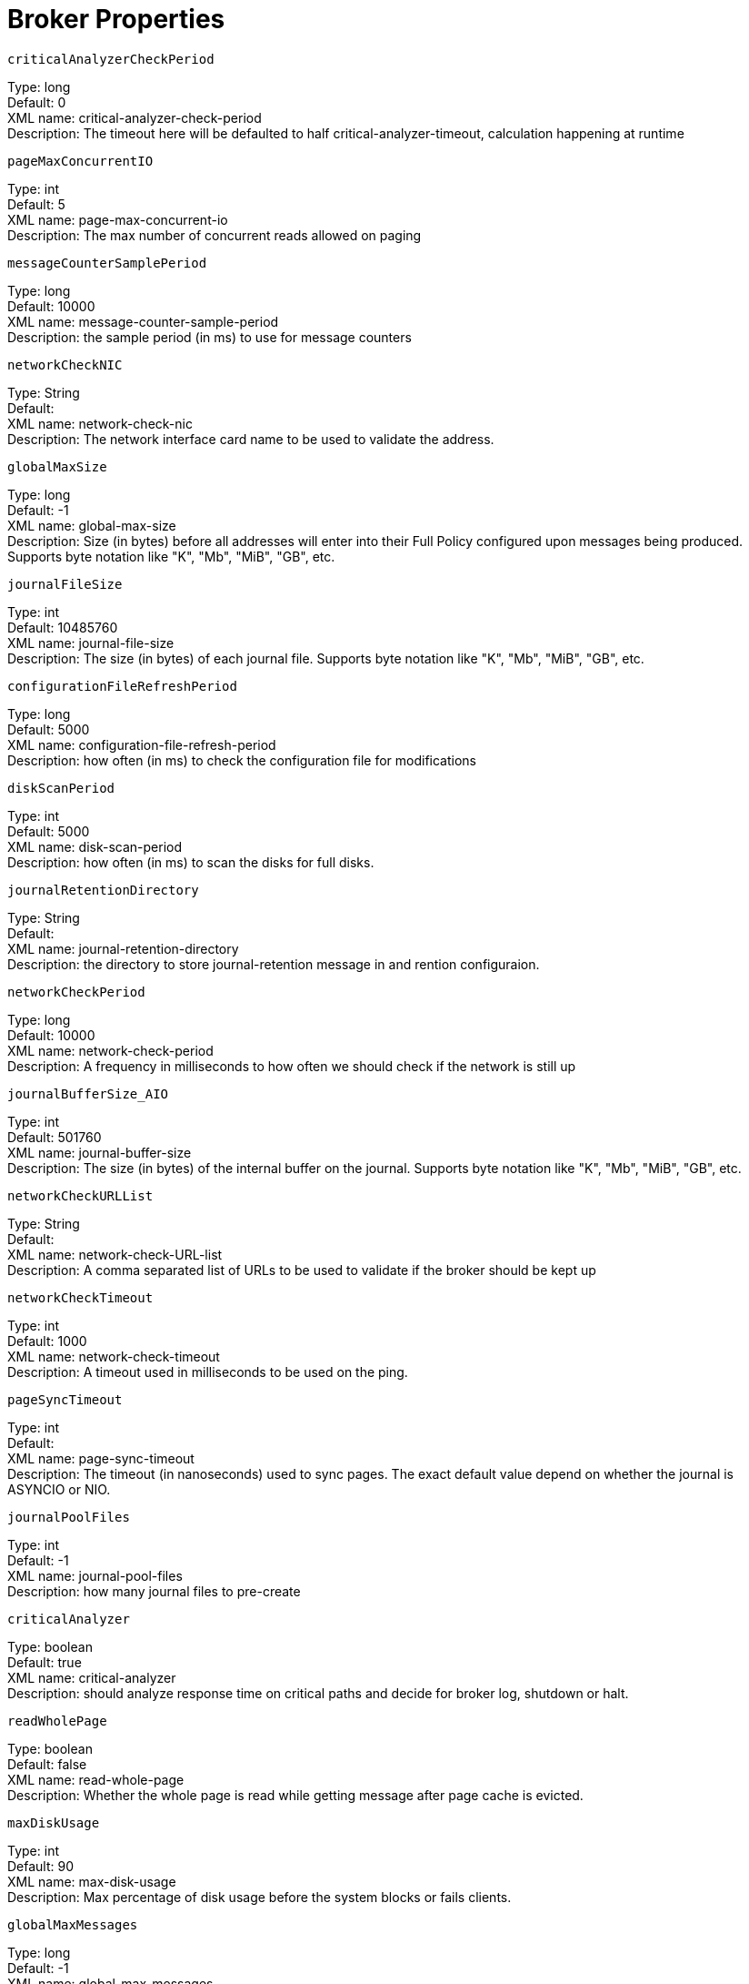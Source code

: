 = Broker Properties

`criticalAnalyzerCheckPeriod` +

Type: long +
Default: 0 +
XML name: critical-analyzer-check-period +
Description: The timeout here will be defaulted to half critical-analyzer-timeout, calculation happening at runtime

`pageMaxConcurrentIO` +

Type: int +
Default: 5 +
XML name: page-max-concurrent-io +
Description: The max number of concurrent reads allowed on paging

`messageCounterSamplePeriod` +

Type: long +
Default: 10000 +
XML name: message-counter-sample-period +
Description: the sample period (in ms) to use for message counters

`networkCheckNIC` +

Type: String +
Default:  +
XML name: network-check-nic +
Description: The network interface card name to be used to validate the address.

`globalMaxSize` +

Type: long +
Default: -1 +
XML name: global-max-size +
Description: Size (in bytes) before all addresses will enter into their Full Policy configured upon messages being produced. Supports byte notation like "K", "Mb", "MiB", "GB", etc.

`journalFileSize` +

Type: int +
Default: 10485760 +
XML name: journal-file-size +
Description: The size (in bytes) of each journal file. Supports byte notation like "K", "Mb", "MiB", "GB", etc.

`configurationFileRefreshPeriod` +

Type: long +
Default: 5000 +
XML name: configuration-file-refresh-period +
Description: how often (in ms) to check the configuration file for modifications

`diskScanPeriod` +

Type: int +
Default: 5000 +
XML name: disk-scan-period +
Description: how often (in ms) to scan the disks for full disks.

`journalRetentionDirectory` +

Type: String +
Default:  +
XML name: journal-retention-directory +
Description: the directory to store journal-retention message in and rention configuraion.

`networkCheckPeriod` +

Type: long +
Default: 10000 +
XML name: network-check-period +
Description: A frequency in milliseconds to how often we should check if the network is still up

`journalBufferSize_AIO` +

Type: int +
Default: 501760 +
XML name: journal-buffer-size +
Description: The size (in bytes) of the internal buffer on the journal. Supports byte notation like "K", "Mb", "MiB", "GB", etc.

`networkCheckURLList` +

Type: String +
Default:  +
XML name: network-check-URL-list +
Description: A comma separated list of URLs to be used to validate if the broker should be kept up

`networkCheckTimeout` +

Type: int +
Default: 1000 +
XML name: network-check-timeout +
Description: A timeout used in milliseconds to be used on the ping.

`pageSyncTimeout` +

Type: int +
Default:  +
XML name: page-sync-timeout +
Description: The timeout (in nanoseconds) used to sync pages. The exact default value depend on whether the journal is ASYNCIO or NIO.

`journalPoolFiles` +

Type: int +
Default: -1 +
XML name: journal-pool-files +
Description: how many journal files to pre-create

`criticalAnalyzer` +

Type: boolean +
Default: true +
XML name: critical-analyzer +
Description: should analyze response time on critical paths and decide for broker log, shutdown or halt.

`readWholePage` +

Type: boolean +
Default: false +
XML name: read-whole-page +
Description: Whether the whole page is read while getting message after page cache is evicted.

`maxDiskUsage` +

Type: int +
Default: 90 +
XML name: max-disk-usage +
Description: Max percentage of disk usage before the system blocks or fails clients.

`globalMaxMessages` +

Type: long +
Default: -1 +
XML name: global-max-messages +
Description: Number of messages before all addresses will enter into their Full Policy configured. It works in conjunction with global-max-size, being watever value hits its maximum first.

`internalNamingPrefix` +

Type: String +
Default:  +
XML name: internal-naming-prefix +
Description: Artemis uses internal queues and addresses for implementing certain behaviours. These queues and addresses will be prefixed by default with "$.activemq.internal" to avoid naming clashes with user namespacing. This can be overridden by setting this value to a valid Artemis address.

`journalFileOpenTimeout` +

Type: int +
Default: 5 +
XML name: journal-file-open-timeout +
Description: the length of time in seconds to wait when opening a new Journal file before timing out and failing

`journalCompactPercentage` +

Type: int +
Default: 30 +
XML name: journal-compact-percentage +
Description: The percentage of live data on which we consider compacting the journal

`createBindingsDir` +

Type: boolean +
Default: true +
XML name: create-bindings-dir +
Description: true means that the server will create the bindings directory on start up

`suppressSessionNotifications` +

Type: boolean +
Default: false +
XML name: suppress-session-notifications +
Description: Whether or not to suppress SESSION_CREATED and SESSION_CLOSED notifications. Set to true to reduce notification overhead. However, these are required to enforce unique client ID utilization in a cluster for MQTT clients.

`journalBufferTimeout_AIO` +

Type: int +
Default:  +
XML name: journal-buffer-timeout +
Description: The timeout (in nanoseconds) used to flush internal buffers on the journal. The exact default value depend on whether the journal is ASYNCIO or NIO.

`journalType` +

Type: JournalType +
Default: ASYNCIO +
XML name: journal-type +
Description: the type of journal to use

`name` +

Type: String +
Default:  +
XML name: name +
Description: Node name. If set, it will be used in topology notifications.

`networkCheckPingCommand` +

Type: String +
Default:  +
XML name: network-check-ping-command +
Description: The ping command used to ping IPV4 addresses.

`temporaryQueueNamespace` +

Type: String +
Default:  +
XML name: temporary-queue-namespace +
Description: the namespace to use for looking up address settings for temporary queues

`pagingDirectory` +

Type: String +
Default: data/paging +
XML name: paging-directory +
Description: the directory to store paged messages in

`journalDirectory` +

Type: String +
Default: data/journal +
XML name: journal-directory +
Description: the directory to store the journal files in

`journalBufferSize_NIO` +

Type: int +
Default: 501760 +
XML name: journal-buffer-size +
Description: The size (in bytes) of the internal buffer on the journal. Supports byte notation like "K", "Mb", "MiB", "GB", etc.

`journalDeviceBlockSize` +

Type: Integer +
Default:  +
XML name: journal-device-block-size +
Description: The size in bytes used by the device. This is usually translated as fstat/st_blksize And this is a way to bypass the value returned as st_blksize.

`nodeManagerLockDirectory` +

Type: String +
Default:  +
XML name: node-manager-lock-directory +
Description: the directory to store the node manager lock file

`messageCounterMaxDayHistory` +

Type: int +
Default: 10 +
XML name: message-counter-max-day-history +
Description: how many days to keep message counter history

`largeMessagesDirectory` +

Type: String +
Default: data/largemessages +
XML name: large-messages-directory +
Description: the directory to store large messages

`networkCheckPing6Command` +

Type: String +
Default:  +
XML name: network-check-ping6-command +
Description: The ping command used to ping IPV6 addresses.

`memoryWarningThreshold` +

Type: int +
Default: 25 +
XML name: memory-warning-threshold +
Description: Percentage of available memory which will trigger a warning log

`mqttSessionScanInterval` +

Type: long +
Default: 5000 +
XML name: mqtt-session-scan-interval +
Description: how often (in ms) to scan for expired MQTT sessions

`journalMaxAtticFiles` +

Type: int +
Default:  +
XML name: journal-max-attic-files +
Description: 

`journalSyncTransactional` +

Type: boolean +
Default: true +
XML name: journal-sync-transactional +
Description: if true wait for transaction data to be synchronized to the journal before returning response to client

`logJournalWriteRate` +

Type: boolean +
Default: false +
XML name: log-journal-write-rate +
Description: Whether to log messages about the journal write rate

`journalMaxIO_AIO` +

Type: int +
Default:  +
XML name: journal-max-io +
Description: the maximum number of write requests that can be in the AIO queue at any one time. Default is 500 for AIO and 1 for NIO.

`messageExpiryScanPeriod` +

Type: long +
Default: 30000 +
XML name: message-expiry-scan-period +
Description: how often (in ms) to scan for expired messages

`criticalAnalyzerTimeout` +

Type: long +
Default: 120000 +
XML name: critical-analyzer-timeout +
Description: The default timeout used on analyzing timeouts on the critical path.

`messageCounterEnabled` +

Type: boolean +
Default: false +
XML name: message-counter-enabled +
Description: true means that message counters are enabled

`journalCompactMinFiles` +

Type: int +
Default: 10 +
XML name: journal-compact-min-files +
Description: The minimal number of data files before we can start compacting

`createJournalDir` +

Type: boolean +
Default: true +
XML name: create-journal-dir +
Description: true means that the journal directory will be created

`addressQueueScanPeriod` +

Type: long +
Default: 30000 +
XML name: address-queue-scan-period +
Description: how often (in ms) to scan for addresses and queues that need to be deleted

`memoryMeasureInterval` +

Type: long +
Default: -1 +
XML name: memory-measure-interval +
Description: frequency to sample JVM memory in ms (or -1 to disable memory sampling)

`journalSyncNonTransactional` +

Type: boolean +
Default: true +
XML name: journal-sync-non-transactional +
Description: if true wait for non transaction data to be synced to the journal before returning response to client.

`connectionTtlCheckInterval` +

Type: long +
Default: 2000 +
XML name: connection-ttl-check-interval +
Description: how often (in ms) to check connections for ttl violation

`rejectEmptyValidatedUser` +

Type: boolean +
Default: false +
XML name: reject-empty-validated-user +
Description: true means that the server will not allow any message that doesn't have a validated user, in JMS this is JMSXUserID

`journalMaxIO_NIO` +

Type: int +
Default:  +
XML name: journal-max-io +
Description: the maximum number of write requests that can be in the AIO queue at any one time. Default is 500 for AIO and 1 for NIO.Currently Broker properties only supports using an integer and measures in bytes

`transactionTimeoutScanPeriod` +

Type: long +
Default: 1000 +
XML name: transaction-timeout-scan-period +
Description: how often (in ms) to scan for timeout transactions

`systemPropertyPrefix` +

Type: String +
Default:  +
XML name: system-property-prefix +
Description: This defines the prefix which we will use to parse System properties for the configuration. Default=

`transactionTimeout` +

Type: long +
Default: 300000 +
XML name: transaction-timeout +
Description: how long (in ms) before a transaction can be removed from the resource manager after create time

`journalLockAcquisitionTimeout` +

Type: long +
Default: -1 +
XML name: journal-lock-acquisition-timeout +
Description: how long (in ms) to wait to acquire a file lock on the journal

`journalBufferTimeout_NIO` +

Type: int +
Default:  +
XML name: journal-buffer-timeout +
Description: The timeout (in nanoseconds) used to flush internal buffers on the journal. The exact default value depend on whether the journal is ASYNCIO or NIO.

`journalMinFiles` +

Type: int +
Default: 2 +
XML name: journal-min-files +
Description: how many journal files to pre-create

## bridgeConfigurations
`bridgeConfigurations.<__name__>.retryIntervalMultiplier` +

Type: double +
Default: 1 +
XML name: retry-interval-multiplier +
Description: multiplier to apply to successive retry intervals

`bridgeConfigurations.<__name__>.maxRetryInterval` +

Type: long +
Default: 2000 +
XML name: max-retry-interval +
Description: Limit to the retry-interval growth (due to retry-interval-multiplier)

`bridgeConfigurations.<__name__>.filterString` +

Type: String +
Default:  +
XML name: filter-string +
Description: 

`bridgeConfigurations.<__name__>.connectionTTL` +

Type: long +
Default: 60000 +
XML name: connection-ttl +
Description: how long to keep a connection alive in the absence of any data arriving from the client. This should be greater than the ping period.

`bridgeConfigurations.<__name__>.confirmationWindowSize` +

Type: int +
Default: 1048576 +
XML name: confirmation-window-size +
Description: Once the bridge has received this many bytes, it sends a confirmation. Supports byte notation like "K", "Mb", "MiB", "GB", etc.

`bridgeConfigurations.<__name__>.staticConnectors` +

Type: List +
Default:  +
XML name: static-connectors +
Description: 

`bridgeConfigurations.<__name__>.reconnectAttemptsOnSameNode` +

Type: int +
Default:  +
XML name: reconnect-attempts-on-same-node +
Description: 

`bridgeConfigurations.<__name__>.concurrency` +

Type: int +
Default: 1 +
XML name: concurrency +
Description: Number of concurrent workers, more workers can help increase throughput on high latency networks. Defaults to 1

`bridgeConfigurations.<__name__>.transformerConfiguration` +

Type: TransformerConfiguration +
Default:  +
XML name: transformer-configuration +
Description: 

`bridgeConfigurations.<__name__>.transformerConfiguration.className` +

Type: String +
Default:  +
XML name: class-name +
Description: 

`bridgeConfigurations.<__name__>.transformerConfiguration.properties` +

Type: Map +
Default:  +
XML name: property +
Description: A KEY/VALUE pair to set on the transformer, i.e. ...properties.MY_PROPERTY=MY_VALUE

`bridgeConfigurations.<__name__>.password` +

Type: String +
Default:  +
XML name: password +
Description: password, if unspecified the cluster-password is used

`bridgeConfigurations.<__name__>.queueName` +

Type: String +
Default:  +
XML name: queue-name +
Description: name of queue that this bridge consumes from

`bridgeConfigurations.<__name__>.forwardingAddress` +

Type: String +
Default:  +
XML name: forwarding-address +
Description: address to forward to. If omitted original address is used

`bridgeConfigurations.<__name__>.routingType` +

Type: ComponentConfigurationRoutingType +
Default: PASS +
XML name: routing-type +
Description: how should the routing-type on the bridged messages be set?

`bridgeConfigurations.<__name__>.name` +

Type: String +
Default:  +
XML name: name +
Description: unique name for this bridge

`bridgeConfigurations.<__name__>.ha` +

Type: boolean +
Default: false +
XML name: ha +
Description: whether this bridge supports fail-over

`bridgeConfigurations.<__name__>.initialConnectAttempts` +

Type: int +
Default: -1 +
XML name: initial-connect-attempts +
Description: maximum number of initial connection attempts, -1 means 'no limits'

`bridgeConfigurations.<__name__>.retryInterval` +

Type: long +
Default: 2000 +
XML name: retry-interval +
Description: period (in ms) between successive retries

`bridgeConfigurations.<__name__>.producerWindowSize` +

Type: int +
Default: 1048576 +
XML name: producer-window-size +
Description: Producer flow control. Supports byte notation like "K", "Mb", "MiB", "GB", etc.

`bridgeConfigurations.<__name__>.clientFailureCheckPeriod` +

Type: long +
Default: 30000 +
XML name: check-period +
Description: The period (in milliseconds) a bridge's client will check if it failed to receive a ping from the server. -1 disables this check.

`bridgeConfigurations.<__name__>.discoveryGroupName` +

Type: String +
Default:  +
XML name: discovery-group-ref +
Description: 

`bridgeConfigurations.<__name__>.user` +

Type: String +
Default:  +
XML name: user +
Description: username, if unspecified the cluster-user is used

`bridgeConfigurations.<__name__>.useDuplicateDetection` +

Type: boolean +
Default: true +
XML name: use-duplicate-detection +
Description: should duplicate detection headers be inserted in forwarded messages?

`bridgeConfigurations.<__name__>.minLargeMessageSize` +

Type: int +
Default: 102400 +
XML name: min-large-message-size +
Description: Any message larger than this size (in bytes) is considered a large message (to be sent in chunks). Supports byte notation like "K", "Mb", "MiB", "GB", etc.

## AMQPConnections
`AMQPConnections.<__name__>.reconnectAttempts` +

Type: int +
Default: -1 +
XML name: reconnect-attempts +
Description: How many attempts should be made to reconnect after failure

`AMQPConnections.<__name__>.password` +

Type: String +
Default:  +
XML name: password +
Description: Password used to connect. If not defined it will try an anonymous connection.

`AMQPConnections.<__name__>.retryInterval` +

Type: int +
Default: 5000 +
XML name: retry-interval +
Description: period (in ms) between successive retries

`AMQPConnections.<__name__>.connectionElements` +

Type: AMQPMirrorBrokerConnectionElement +
Default:  +
XML name: amqp-connection +
Description: An AMQP Broker Connection that supports 4 types, these are: 1. Mirrors - The broker uses an AMQP connection to another broker and duplicates messages and sends acknowledgements over the wire. 2. Senders - Messages received on specific queues are transferred to another endpoint. 3. Receivers - The broker pulls messages from another endpoint. 4. Peers - The broker creates both senders and receivers on another endpoint that knows how to handle them. This is currently implemented by Apache Qpid Dispatch.Currently only mirror type is supported

`AMQPConnections.<__name__>.connectionElements.<__name__>.messageAcknowledgements` +

Type: boolean +
Default:  +
XML name: message-acknowledgements +
Description: If true then message acknowledgements will be mirrored

`AMQPConnections.<__name__>.connectionElements.<__name__>.queueRemoval` +

Type: boolean +
Default:  +
XML name: queue-removal +
Description: Should mirror queue deletion events for addresses and queues.

`AMQPConnections.<__name__>.connectionElements.<__name__>.addressFilter` +

Type: String +
Default:  +
XML name: address-filter +
Description: This defines a filter that mirror will use to determine witch events will be forwarded toward target server based on source address.

`AMQPConnections.<__name__>.connectionElements.<__name__>.queueCreation` +

Type: boolean +
Default:  +
XML name: queue-creation +
Description: Should mirror queue creation events for addresses and queues.

`AMQPConnections.<__name__>.autostart` +

Type: boolean +
Default: true +
XML name: auto-start +
Description: should the broker connection be started when the server is started.

`AMQPConnections.<__name__>.user` +

Type: String +
Default:  +
XML name: user +
Description: User name used to connect. If not defined it will try an anonymous connection.

`AMQPConnections.<__name__>.uri` +

Type: String +
Default:  +
XML name: uri +
Description: uri of the amqp connection

## divertConfiguration
`divertConfiguration.transformerConfiguration` +

Type: TransformerConfiguration +
Default:  +
XML name: transformer-configuration +
Description: 

`divertConfiguration.transformerConfiguration.className` +

Type: String +
Default:  +
XML name: class-name +
Description: 

`divertConfiguration.transformerConfiguration.properties` +

Type: Map +
Default:  +
XML name: property +
Description: A KEY/VALUE pair to set on the transformer, i.e. ...properties.MY_PROPERTY=MY_VALUE

`divertConfiguration.filterString` +

Type: String +
Default:  +
XML name: filter-string +
Description: 

`divertConfiguration.routingName` +

Type: String +
Default:  +
XML name: routing-name +
Description: the routing name for the divert

`divertConfiguration.address` +

Type: String +
Default:  +
XML name: address +
Description: the address this divert will divert from

`divertConfiguration.forwardingAddress` +

Type: String +
Default:  +
XML name: forwarding-address +
Description: the forwarding address for the divert

`divertConfiguration.routingType` +

Type: ComponentConfigurationRoutingType( MULTICAST ANYCAST STRIP PASS ) +
Default:  +
XML name: routing-type +
Description: how should the routing-type on the diverted messages be set?

`divertConfiguration.exclusive` +

Type: boolean +
Default: false +
XML name: exclusive +
Description: whether this is an exclusive divert

## addressSettings
`addressSettings.<__address__>.configDeleteDiverts` +

Type: DeletionPolicy( OFF FORCE ) +
Default:  +
XML name: config-delete-addresses +
Description: 

`addressSettings.<__address__>.expiryQueuePrefix` +

Type: SimpleString +
Default:  +
XML name: expiry-queue-prefix +
Description: 

`addressSettings.<__address__>.defaultConsumerWindowSize` +

Type: int +
Default:  +
XML name: default-consumer-window-size +
Description: 

`addressSettings.<__address__>.maxReadPageBytes` +

Type: int +
Default:  +
XML name: max-read-page-bytes +
Description: 

`addressSettings.<__address__>.deadLetterQueuePrefix` +

Type: SimpleString +
Default:  +
XML name: dead-letter-queue-prefix +
Description: 

`addressSettings.<__address__>.defaultGroupRebalancePauseDispatch` +

Type: boolean +
Default:  +
XML name: default-group-rebalance-pause-dispatch +
Description: 

`addressSettings.<__address__>.autoCreateAddresses` +

Type: Boolean +
Default:  +
XML name: auto-create-addresses +
Description: 

`addressSettings.<__address__>.slowConsumerThreshold` +

Type: long +
Default:  +
XML name: slow-consumer-threshold +
Description: 

`addressSettings.<__address__>.managementMessageAttributeSizeLimit` +

Type: int +
Default:  +
XML name: management-message-attribute-size-limit +
Description: 

`addressSettings.<__address__>.autoCreateExpiryResources` +

Type: boolean +
Default:  +
XML name: auto-create-expiry-resources +
Description: 

`addressSettings.<__address__>.pageSizeBytes` +

Type: int +
Default:  +
XML name: page-size-bytes +
Description: 

`addressSettings.<__address__>.minExpiryDelay` +

Type: Long +
Default:  +
XML name: min-expiry-delay +
Description: 

`addressSettings.<__address__>.defaultConsumersBeforeDispatch` +

Type: Integer +
Default:  +
XML name: default-consumers-before-dispatch +
Description: 

`addressSettings.<__address__>.expiryQueueSuffix` +

Type: SimpleString +
Default:  +
XML name: expiry-queue-suffix +
Description: 

`addressSettings.<__address__>.configDeleteQueues` +

Type: DeletionPolicy( OFF FORCE ) +
Default:  +
XML name: config-delete-queues +
Description: 

`addressSettings.<__address__>.enableIngressTimestamp` +

Type: boolean +
Default:  +
XML name: enable-ingress-timestamp +
Description: 

`addressSettings.<__address__>.autoDeleteCreatedQueues` +

Type: Boolean +
Default:  +
XML name: auto-delete-created-queues +
Description: 

`addressSettings.<__address__>.expiryAddress` +

Type: SimpleString +
Default:  +
XML name: expiry-address +
Description: 

`addressSettings.<__address__>.managementBrowsePageSize` +

Type: int +
Default:  +
XML name: management-browse-page-size +
Description: 

`addressSettings.<__address__>.autoDeleteQueues` +

Type: Boolean +
Default:  +
XML name: auto-delete-queues +
Description: 

`addressSettings.<__address__>.retroactiveMessageCount` +

Type: long +
Default:  +
XML name: retroactive-message-count +
Description: 

`addressSettings.<__address__>.maxExpiryDelay` +

Type: Long +
Default:  +
XML name: max-expiry-delay +
Description: 

`addressSettings.<__address__>.maxDeliveryAttempts` +

Type: int +
Default:  +
XML name: max-delivery-attempts +
Description: 

`addressSettings.<__address__>.defaultGroupFirstKey` +

Type: SimpleString +
Default:  +
XML name: default-group-first-key +
Description: 

`addressSettings.<__address__>.slowConsumerCheckPeriod` +

Type: long +
Default:  +
XML name: slow-consumer-check-period +
Description: 

`addressSettings.<__address__>.defaultPurgeOnNoConsumers` +

Type: Boolean +
Default:  +
XML name: default-purge-on-no-consumers +
Description: 

`addressSettings.<__address__>.defaultLastValueKey` +

Type: SimpleString +
Default:  +
XML name: default-last-value-key +
Description: 

`addressSettings.<__address__>.autoCreateQueues` +

Type: Boolean +
Default:  +
XML name: auto-create-queues +
Description: 

`addressSettings.<__address__>.defaultExclusiveQueue` +

Type: Boolean +
Default:  +
XML name: default-exclusive-queue +
Description: 

`addressSettings.<__address__>.defaultMaxConsumers` +

Type: Integer +
Default:  +
XML name: default-max-consumers +
Description: 

`addressSettings.<__address__>.defaultQueueRoutingType` +

Type: RoutingType( MULTICAST ANYCAST ) +
Default:  +
XML name: default-queue-routing-type +
Description: 

`addressSettings.<__address__>.messageCounterHistoryDayLimit` +

Type: int +
Default:  +
XML name: message-counter-history-day-limit +
Description: 

`addressSettings.<__address__>.defaultGroupRebalance` +

Type: boolean +
Default:  +
XML name: default-group-rebalance +
Description: 

`addressSettings.<__address__>.defaultAddressRoutingType` +

Type: RoutingType( MULTICAST ANYCAST ) +
Default:  +
XML name: default-address-routing-type +
Description: 

`addressSettings.<__address__>.maxSizeBytesRejectThreshold` +

Type: long +
Default:  +
XML name: max-size-bytes-reject-threshold +
Description: 

`addressSettings.<__address__>.pageCacheMaxSize` +

Type: int +
Default:  +
XML name: page-cache-max-size +
Description: 

`addressSettings.<__address__>.autoCreateDeadLetterResources` +

Type: boolean +
Default:  +
XML name: auto-create-dead-letter-resources +
Description: 

`addressSettings.<__address__>.maxRedeliveryDelay` +

Type: long +
Default:  +
XML name: max-redelivery-delay +
Description: 

`addressSettings.<__address__>.configDeleteAddresses` +

Type: DeletionPolicy +
Default:  +
XML name: config-delete-addresses +
Description: 

`addressSettings.<__address__>.deadLetterAddress` +

Type: SimpleString +
Default:  +
XML name: dead-letter-address +
Description: 

`addressSettings.<__address__>.autoDeleteQueuesMessageCount` +

Type: long +
Default:  +
XML name: auto-delete-queues-message-count +
Description: 

`addressSettings.<__address__>.autoDeleteAddresses` +

Type: Boolean +
Default:  +
XML name: auto-delete-addresses +
Description: 

`addressSettings.<__address__>.addressFullMessagePolicy` +

Type: AddressFullMessagePolicy +
Default:  +
XML name: address-full-message-policy +
Description: 

`addressSettings.<__address__>.maxSizeBytes` +

Type: long +
Default:  +
XML name: max-size-bytes +
Description: 

`addressSettings.<__address__>.defaultDelayBeforeDispatch` +

Type: Long +
Default:  +
XML name: default-delay-before-dispatch +
Description: 

`addressSettings.<__address__>.redistributionDelay` +

Type: long +
Default:  +
XML name: redistribution-delay +
Description: 

`addressSettings.<__address__>.maxSizeMessages` +

Type: long +
Default:  +
XML name: max-size-messages +
Description: 

`addressSettings.<__address__>.redeliveryMultiplier` +

Type: double +
Default:  +
XML name: redelivery-multiplier +
Description: 

`addressSettings.<__address__>.defaultRingSize` +

Type: long +
Default:  +
XML name: default-ring-size +
Description: 

`addressSettings.<__address__>.defaultLastValueQueue` +

Type: boolean +
Default:  +
XML name: default-last-value-queue +
Description: 

`addressSettings.<__address__>.slowConsumerPolicy` +

Type: SlowConsumerPolicy( KILL NOTIFY ) +
Default:  +
XML name: slow-consumer-policy +
Description: 

`addressSettings.<__address__>.redeliveryCollisionAvoidanceFactor` +

Type: double +
Default:  +
XML name: redelivery-collision-avoidance-factor +
Description: 

`addressSettings.<__address__>.autoDeleteQueuesDelay` +

Type: long +
Default:  +
XML name: auto-delete-queues-delay +
Description: 

`addressSettings.<__address__>.autoDeleteAddressesDelay` +

Type: long +
Default:  +
XML name: auto-delete-addresses-delay +
Description: 

`addressSettings.<__address__>.expiryDelay` +

Type: Long +
Default:  +
XML name: expiry-delay +
Description: 

`addressSettings.<__address__>.enableMetrics` +

Type: boolean +
Default:  +
XML name: enable-metrics +
Description: 

`addressSettings.<__address__>.sendToDLAOnNoRoute` +

Type: boolean +
Default:  +
XML name: send-to-d-l-a-on-no-route +
Description: 

`addressSettings.<__address__>.slowConsumerThresholdMeasurementUnit` +

Type: SlowConsumerThresholdMeasurementUnit( MESSAGES_PER_SECOND MESSAGES_PER_MINUTE MESSAGES_PER_HOUR MESSAGES_PER_DAY ) +
Default:  +
XML name: slow-consumer-threshold-measurement-unit +
Description: 

`addressSettings.<__address__>.queuePrefetch` +

Type: int +
Default:  +
XML name: queue-prefetch +
Description: 

`addressSettings.<__address__>.redeliveryDelay` +

Type: long +
Default:  +
XML name: redelivery-delay +
Description: 

`addressSettings.<__address__>.deadLetterQueueSuffix` +

Type: SimpleString +
Default:  +
XML name: dead-letter-queue-suffix +
Description: 

`addressSettings.<__address__>.defaultNonDestructive` +

Type: boolean +
Default:  +
XML name: default-non-destructive +
Description: 

## federationConfigurations
`federationConfigurations.<__name__>.transformerConfigurations` +

Type: FederationTransformerConfiguration +
Default:  +
XML name: transformer +
Description: optional transformer configuration

`federationConfigurations.<__name__>.transformerConfigurations.<__name__>.transformerConfiguration` +

Type: TransformerConfiguration +
Default:  +
XML name: transformer +
Description: Allows adding a custom transformer to amend the message

`federationConfigurations.<__name__>.transformerConfigurations.<__name__>.transformerConfiguration.<__name__>.className` +

Type: String +
Default:  +
XML name: class-name +
Description: the class name of the Transformer implementation

`federationConfigurations.<__name__>.transformerConfigurations.<__name__>.transformerConfiguration.<__name__>.properties` +

Type: Map +
Default:  +
XML name: property +
Description: A KEY/VALUE pair to set on the transformer, i.e. ...properties.MY_PROPERTY=MY_VALUE

`federationConfigurations.<__name__>.queuePolicies` +

Type: FederationQueuePolicyConfiguration +
Default:  +
XML name: queue-policy +
Description: 

`federationConfigurations.<__name__>.queuePolicies.<__name__>.priorityAdjustment` +

Type: Integer +
Default:  +
XML name: priority-adjustment +
Description: when a consumer attaches its priority is used to make the upstream consumer, but with an adjustment by default -1, so that local consumers get load balanced first over remote, this enables this to be configurable should it be wanted/needed.

`federationConfigurations.<__name__>.queuePolicies.<__name__>.excludes` +

Type: Matcher +
Default:  +
XML name: exclude +
Description: A list of Queue matches to exclude

`federationConfigurations.<__name__>.queuePolicies.<__name__>.excludes.<__name__>.queueMatch` +

Type: String +
Default:  +
XML name: queue-match +
Description: A Queue match pattern to apply. If none are present all queues will be matched

`federationConfigurations.<__name__>.queuePolicies.<__name__>.transformerRef` +

Type: String +
Default:  +
XML name: transformer-ref +
Description: The ref name for a transformer (see transformer config) that you may wish to configure to transform the message on federation transfer.

`federationConfigurations.<__name__>.queuePolicies.<__name__>.includes` +

Type: Matcher +
Default:  +
XML name: queue-match +
Description: 

`federationConfigurations.<__name__>.queuePolicies.<__name__>.excludes.<__name__>.queueMatch` +

Type: String +
Default:  +
XML name: queue-match +
Description: A Queue match pattern to apply. If none are present all queues will be matched

`federationConfigurations.<__name__>.queuePolicies.<__name__>.includeFederated` +

Type: boolean +
Default:  +
XML name: include-federated +
Description: by default this is false, we don't federate a federated consumer, this is to avoid issue, where in symmetric or any closed loop setup you could end up when no "real" consumers attached with messages flowing round and round endlessly.

`federationConfigurations.<__name__>.upstreamConfigurations` +

Type: FederationUpstreamConfiguration +
Default:  +
XML name: upstream +
Description: 

`federationConfigurations.<__name__>.upstreamConfigurations.<__name__>.connectionConfiguration` +

Type: FederationConnectionConfiguration +
Default:  +
XML name: connection-configuration +
Description: This is the streams connection configuration

`federationConfigurations.<__name__>.upstreamConfigurations.<__name__>.connectionConfiguration.priorityAdjustment` +

Type: int +
Default:  +
XML name: priority-adjustment +
Description: 

`federationConfigurations.<__name__>.upstreamConfigurations.<__name__>.connectionConfiguration.retryIntervalMultiplier` +

Type: double +
Default: 1 +
XML name: retry-interval-multiplier +
Description: multiplier to apply to the retry-interval

`federationConfigurations.<__name__>.upstreamConfigurations.<__name__>.connectionConfiguration.shareConnection` +

Type: boolean +
Default: false +
XML name: share-connection +
Description: if there is a downstream and upstream connection configured for the same broker then the same connection will be shared as long as both stream configs set this flag to true

`federationConfigurations.<__name__>.upstreamConfigurations.<__name__>.connectionConfiguration.maxRetryInterval` +

Type: long +
Default: 2000 +
XML name: max-retry-interval +
Description: Maximum value for retry-interval

`federationConfigurations.<__name__>.upstreamConfigurations.<__name__>.connectionConfiguration.connectionTTL` +

Type: long +
Default:  +
XML name: connection-t-t-l +
Description: 

`federationConfigurations.<__name__>.upstreamConfigurations.<__name__>.connectionConfiguration.circuitBreakerTimeout` +

Type: long +
Default: 30000 +
XML name: circuit-breaker-timeout +
Description: whether this connection supports fail-over

`federationConfigurations.<__name__>.upstreamConfigurations.<__name__>.connectionConfiguration.callTimeout` +

Type: long +
Default: 30000 +
XML name: call-timeout +
Description: How long to wait for a reply

`federationConfigurations.<__name__>.upstreamConfigurations.<__name__>.connectionConfiguration.staticConnectors` +

Type: List +
Default:  +
XML name: static-connectors +
Description: A list of connector references configured via connectors

`federationConfigurations.<__name__>.upstreamConfigurations.<__name__>.connectionConfiguration.reconnectAttempts` +

Type: int +
Default: -1 +
XML name: reconnect-attempts +
Description: How many attempts should be made to reconnect after failure

`federationConfigurations.<__name__>.upstreamConfigurations.<__name__>.connectionConfiguration.password` +

Type: String +
Default:  +
XML name: password +
Description: password, if unspecified the federated password is used

`federationConfigurations.<__name__>.upstreamConfigurations.<__name__>.connectionConfiguration.callFailoverTimeout` +

Type: long +
Default: -1 +
XML name: call-failover-timeout +
Description: How long to wait for a reply if in the middle of a fail-over. -1 means wait forever.

`federationConfigurations.<__name__>.upstreamConfigurations.<__name__>.connectionConfiguration.hA` +

Type: boolean +
Default:  +
XML name: h-a +
Description: 

`federationConfigurations.<__name__>.upstreamConfigurations.<__name__>.connectionConfiguration.initialConnectAttempts` +

Type: int +
Default: -1 +
XML name: initial-connect-attempts +
Description: How many attempts should be made to connect initially

`federationConfigurations.<__name__>.upstreamConfigurations.<__name__>.connectionConfiguration.retryInterval` +

Type: long +
Default: 500 +
XML name: retry-interval +
Description: period (in ms) between successive retries

`federationConfigurations.<__name__>.upstreamConfigurations.<__name__>.connectionConfiguration.clientFailureCheckPeriod` +

Type: long +
Default:  +
XML name: client-failure-check-period +
Description: 

`federationConfigurations.<__name__>.upstreamConfigurations.<__name__>.connectionConfiguration.username` +

Type: String +
Default:  +
XML name: username +
Description: 

`federationConfigurations.<__name__>.upstreamConfigurations.<__name__>.policyRefs` +

Type: Collection +
Default:  +
XML name: policy-refs +
Description: 

`federationConfigurations.<__name__>.upstreamConfigurations.<__name__>.staticConnectors` +

Type: List +
Default:  +
XML name: static-connectors +
Description: A list of connector references configured via connectors

`federationConfigurations.<__name__>.downstreamConfigurations` +

Type: FederationDownstreamConfiguration +
Default:  +
XML name: downstream +
Description: 

`federationConfigurations.<__name__>.downstreamConfigurations.<__name__>.connectionConfiguration` +

Type: FederationConnectionConfiguration +
Default:  +
XML name: connection-configuration +
Description: This is the streams connection configuration

`federationConfigurations.<__name__>.downstreamConfigurations.<__name__>.connectionConfiguration.priorityAdjustment` +

Type: int +
Default:  +
XML name: priority-adjustment +
Description: 

`federationConfigurations.<__name__>.downstreamConfigurations.<__name__>.connectionConfiguration.retryIntervalMultiplier` +

Type: double +
Default: 1 +
XML name: retry-interval-multiplier +
Description: multiplier to apply to the retry-interval

`federationConfigurations.<__name__>.downstreamConfigurations.<__name__>.connectionConfiguration.shareConnection` +

Type: boolean +
Default: false +
XML name: share-connection +
Description: if there is a downstream and upstream connection configured for the same broker then the same connection will be shared as long as both stream configs set this flag to true

`federationConfigurations.<__name__>.downstreamConfigurations.<__name__>.connectionConfiguration.maxRetryInterval` +

Type: long +
Default: 2000 +
XML name: max-retry-interval +
Description: Maximum value for retry-interval

`federationConfigurations.<__name__>.downstreamConfigurations.<__name__>.connectionConfiguration.connectionTTL` +

Type: long +
Default:  +
XML name: connection-t-t-l +
Description: 

`federationConfigurations.<__name__>.downstreamConfigurations.<__name__>.connectionConfiguration.circuitBreakerTimeout` +

Type: long +
Default: 30000 +
XML name: circuit-breaker-timeout +
Description: whether this connection supports fail-over

`federationConfigurations.<__name__>.downstreamConfigurations.<__name__>.connectionConfiguration.callTimeout` +

Type: long +
Default: 30000 +
XML name: call-timeout +
Description: How long to wait for a reply

`federationConfigurations.<__name__>.downstreamConfigurations.<__name__>.connectionConfiguration.staticConnectors` +

Type: List +
Default:  +
XML name: static-connectors +
Description: A list of connector references configured via connectors

`federationConfigurations.<__name__>.downstreamConfigurations.<__name__>.connectionConfiguration.reconnectAttempts` +

Type: int +
Default: -1 +
XML name: reconnect-attempts +
Description: How many attempts should be made to reconnect after failure

`federationConfigurations.<__name__>.downstreamConfigurations.<__name__>.connectionConfiguration.password` +

Type: String +
Default:  +
XML name: password +
Description: password, if unspecified the federated password is used

`federationConfigurations.<__name__>.downstreamConfigurations.<__name__>.connectionConfiguration.callFailoverTimeout` +

Type: long +
Default: -1 +
XML name: call-failover-timeout +
Description: How long to wait for a reply if in the middle of a fail-over. -1 means wait forever.

`federationConfigurations.<__name__>.downstreamConfigurations.<__name__>.connectionConfiguration.hA` +

Type: boolean +
Default:  +
XML name: h-a +
Description: 

`federationConfigurations.<__name__>.downstreamConfigurations.<__name__>.connectionConfiguration.initialConnectAttempts` +

Type: int +
Default: -1 +
XML name: initial-connect-attempts +
Description: How many attempts should be made to connect initially

`federationConfigurations.<__name__>.downstreamConfigurations.<__name__>.connectionConfiguration.retryInterval` +

Type: long +
Default: 500 +
XML name: retry-interval +
Description: period (in ms) between successive retries

`federationConfigurations.<__name__>.downstreamConfigurations.<__name__>.connectionConfiguration.clientFailureCheckPeriod` +

Type: long +
Default:  +
XML name: client-failure-check-period +
Description: 

`federationConfigurations.<__name__>.downstreamConfigurations.<__name__>.connectionConfiguration.username` +

Type: String +
Default:  +
XML name: username +
Description: 

`federationConfigurations.<__name__>.downstreamConfigurations.<__name__>.policyRefs` +

Type: Collection +
Default:  +
XML name: policy-refs +
Description: 

`federationConfigurations.<__name__>.downstreamConfigurations.<__name__>.staticConnectors` +

Type: List +
Default:  +
XML name: static-connectors +
Description: A list of connector references configured via connectors

`federationConfigurations.<__name__>.federationPolicys` +

Type: FederationPolicy +
Default:  +
XML name: policy-set +
Description: 

`federationConfigurations.<__name__>.addressPolicies` +

Type: FederationAddressPolicyConfiguration +
Default:  +
XML name: address-policy +
Description: 

`federationConfigurations.<__name__>.addressPolicies.<__name__>.autoDeleteMessageCount` +

Type: Long +
Default:  +
XML name: auto-delete-message-count +
Description: The amount number messages in the upstream queue that the message count must be equal or below before the downstream broker has disconnected before the upstream queue can be eligable for auto-delete.

`federationConfigurations.<__name__>.addressPolicies.<__name__>.enableDivertBindings` +

Type: Boolean +
Default:  +
XML name: enable-divert-bindings +
Description: Setting to true will enable divert bindings to be listened for demand. If there is a divert binding with an address that matches the included addresses for the stream, any queue bindings that match the forward address of the divert will create demand. Default is false

`federationConfigurations.<__name__>.addressPolicies.<__name__>.includes.{NAME}.addressMatch` +

Type: Matcher +
Default:  +
XML name: include +
Description: 

`federationConfigurations.<__name__>.addressPolicies.<__name__>.maxHops` +

Type: int +
Default:  +
XML name: max-hops +
Description: The number of hops that a message can have made for it to be federated

`federationConfigurations.<__name__>.addressPolicies.<__name__>.transformerRef` +

Type: String +
Default:  +
XML name: transformer-ref +
Description: The ref name for a transformer (see transformer config) that you may wish to configure to transform the message on federation transfer.

`federationConfigurations.<__name__>.addressPolicies.<__name__>.autoDeleteDelay` +

Type: Long +
Default:  +
XML name: auto-delete-delay +
Description: The amount of time in milliseconds after the downstream broker has disconnected before the upstream queue can be eligable for auto-delete.

`federationConfigurations.<__name__>.addressPolicies.<__name__>.autoDelete` +

Type: Boolean +
Default:  +
XML name: auto-delete +
Description: For address federation, the downstream dynamically creates a durable queue on the upstream address. This is used to mark if the upstream queue should be deleted once downstream disconnects, and the delay and message count params have been met. This is useful if you want to automate the clean up, though you may wish to disable this if you want messages to queued for the downstream when disconnect no matter what.

`federationConfigurations.<__name__>.addressPolicies.<__name__>.excludes.{NAME}.addressMatch` +

Type: Matcher +
Default:  +
XML name: include +
Description: 

## clusterConfigurations
`clusterConfigurations.<__name__>.retryIntervalMultiplier` +

Type: double +
Default: 1 +
XML name: retry-interval-multiplier +
Description: multiplier to apply to the retry-interval

`clusterConfigurations.<__name__>.maxRetryInterval` +

Type: long +
Default: 2000 +
XML name: max-retry-interval +
Description: Maximum value for retry-interval

`clusterConfigurations.<__name__>.address` +

Type: String +
Default:  +
XML name: address +
Description: name of the address this cluster connection applies to

`clusterConfigurations.<__name__>.maxHops` +

Type: int +
Default: 1 +
XML name: max-hops +
Description: maximum number of hops cluster topology is propagated

`clusterConfigurations.<__name__>.connectionTTL` +

Type: long +
Default: 60000 +
XML name: connection-ttl +
Description: how long to keep a connection alive in the absence of any data arriving from the client

`clusterConfigurations.<__name__>.clusterNotificationInterval` +

Type: long +
Default: 1000 +
XML name: notification-interval +
Description: how often the cluster connection will notify the cluster of its existence right after joining the cluster

`clusterConfigurations.<__name__>.confirmationWindowSize` +

Type: int +
Default: 1048576 +
XML name: confirmation-window-size +
Description: The size (in bytes) of the window used for confirming data from the server connected to. Supports byte notation like "K", "Mb", "MiB", "GB", etc.

`clusterConfigurations.<__name__>.callTimeout` +

Type: long +
Default: 30000 +
XML name: call-timeout +
Description: How long to wait for a reply

`clusterConfigurations.<__name__>.staticConnectors` +

Type: List +
Default:  +
XML name: static-connectors +
Description: A list of connectors references names

`clusterConfigurations.<__name__>.clusterNotificationAttempts` +

Type: int +
Default: 2 +
XML name: notification-attempts +
Description: how many times this cluster connection will notify the cluster of its existence right after joining the cluster

`clusterConfigurations.<__name__>.allowDirectConnectionsOnly` +

Type: boolean +
Default: false +
XML name: allow-direct-connections-only +
Description: restricts cluster connections to the listed connector-ref's

`clusterConfigurations.<__name__>.reconnectAttempts` +

Type: int +
Default: -1 +
XML name: reconnect-attempts +
Description: How many attempts should be made to reconnect after failure

`clusterConfigurations.<__name__>.duplicateDetection` +

Type: boolean +
Default: true +
XML name: use-duplicate-detection +
Description: should duplicate detection headers be inserted in forwarded messages?

`clusterConfigurations.<__name__>.callFailoverTimeout` +

Type: long +
Default: -1 +
XML name: call-failover-timeout +
Description: How long to wait for a reply if in the middle of a fail-over. -1 means wait forever.

`clusterConfigurations.<__name__>.messageLoadBalancingType` +

Type: MessageLoadBalancingType( OFF STRICT ON_DEMAND OFF_WITH_REDISTRIBUTION ) +
Default:  +
XML name: message-load-balancing-type +
Description: 

`clusterConfigurations.<__name__>.initialConnectAttempts` +

Type: int +
Default: -1 +
XML name: initial-connect-attempts +
Description: How many attempts should be made to connect initially

`clusterConfigurations.<__name__>.connectorName` +

Type: String +
Default:  +
XML name: connector-ref +
Description: Name of the connector reference to use.

`clusterConfigurations.<__name__>.retryInterval` +

Type: long +
Default: 500 +
XML name: retry-interval +
Description: period (in ms) between successive retries

`clusterConfigurations.<__name__>.producerWindowSize` +

Type: int +
Default: 1048576 +
XML name: producer-window-size +
Description: Producer flow control. Supports byte notation like "K", "Mb", "MiB", "GB", etc.

`clusterConfigurations.<__name__>.clientFailureCheckPeriod` +

Type: long +
Default:  +
XML name: client-failure-check-period +
Description: 

`clusterConfigurations.<__name__>.discoveryGroupName` +

Type: String +
Default:  +
XML name: discovery-group-name +
Description: name of discovery group used by this cluster-connection

`clusterConfigurations.<__name__>.minLargeMessageSize` +

Type: int +
Default:  +
XML name: min-large-message-size +
Description: Messages larger than this are considered large-messages. Supports byte notation like "K", "Mb", "MiB", "GB", etc.

## connectionRouters
`connectionRouters.<__name__>.cacheConfiguration` +

Type: CacheConfiguration +
Default:  +
XML name: cache +
Description: This controls how often a cache removes its entries and if they are persisted.

`connectionRouters.<__name__>.cacheConfiguration.persisted` +

Type: boolean +
Default: false +
XML name: persisted +
Description: true means that the cache entries are persisted

`connectionRouters.<__name__>.cacheConfiguration.timeout` +

Type: int +
Default: -1 +
XML name: timeout +
Description: the timeout (in milliseconds) before removing cache entries

`connectionRouters.<__name__>.keyFilter` +

Type: String +
Default:  +
XML name: key-filter +
Description: the filter for the target key

`connectionRouters.<__name__>.keyType` +

Type: KeyType( CLIENT_ID SNI_HOST SOURCE_IP USER_NAME ROLE_NAME ) +
Default:  +
XML name: key-type +
Description: the optional target key

`connectionRouters.<__name__>.localTargetFilter` +

Type: String +
Default:  +
XML name: local-target-filter +
Description: the filter to get the local target

`connectionRouters.<__name__>.poolConfiguration` +

Type: PoolConfiguration +
Default:  +
XML name: pool +
Description: the pool configuration

`connectionRouters.<__name__>.poolConfiguration.quorumTimeout` +

Type: int +
Default: 3000 +
XML name: quorum-timeout +
Description: the timeout (in milliseconds) used to get the minimum number of ready targets

`connectionRouters.<__name__>.poolConfiguration.password` +

Type: String +
Default:  +
XML name: password +
Description: the password to access the targets

`connectionRouters.<__name__>.poolConfiguration.localTargetEnabled` +

Type: boolean +
Default: false +
XML name: local-target-enabled +
Description: true means that the local target is enabled

`connectionRouters.<__name__>.poolConfiguration.checkPeriod` +

Type: int +
Default: 5000 +
XML name: check-period +
Description: the period (in milliseconds) used to check if a target is ready

`connectionRouters.<__name__>.poolConfiguration.quorumSize` +

Type: int +
Default: 1 +
XML name: quorum-size +
Description: the minimum number of ready targets

`connectionRouters.<__name__>.poolConfiguration.staticConnectors` +

Type: List +
Default:  +
XML name: static-connectors +
Description: A list of connector references configured via connectors

`connectionRouters.<__name__>.poolConfiguration.discoveryGroupName` +

Type: String +
Default:  +
XML name: discovery-group-name +
Description: name of discovery group used by this bridge

`connectionRouters.<__name__>.poolConfiguration.clusterConnection` +

Type: String +
Default:  +
XML name: cluster-connection +
Description: the name of a cluster connection

`connectionRouters.<__name__>.poolConfiguration.username` +

Type: String +
Default:  +
XML name: username +
Description: the username to access the targets

`connectionRouters.<__name__>.policyConfiguration` +

Type: NamedPropertyConfiguration +
Default:  +
XML name: policy-configuration +
Description: 

`connectionRouters.<__name__>..properties.{PROPERTY}` +

Type: Properties +
Default:  +
XML name: property +
Description: A set of Key value pairs specific to each named property, see above description

